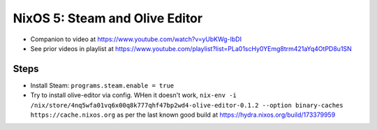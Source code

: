 NixOS 5: Steam and Olive Editor
===============================

- Companion to video at https://www.youtube.com/watch?v=yUbKWg-IbDI

- See prior videos in playlist at
  https://www.youtube.com/playlist?list=PLa01scHy0YEmg8trm421aYq4OtPD8u1SN 

Steps
-----

- Install Steam: ``programs.steam.enable = true``

- Try to install olive-editor via config.  WHen it doesn't work, ``nix-env -i
  /nix/store/4nq5wfa01vq6x00q8k777qhf47bp2wd4-olive-editor-0.1.2 --option
  binary-caches https://cache.nixos.org`` as per the last known good build at
  https://hydra.nixos.org/build/173379959
